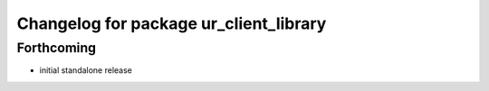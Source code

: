 ^^^^^^^^^^^^^^^^^^^^^^^^^^^^^^^^^^^^^^^
Changelog for package ur_client_library
^^^^^^^^^^^^^^^^^^^^^^^^^^^^^^^^^^^^^^^

Forthcoming
-----------
* initial standalone release
